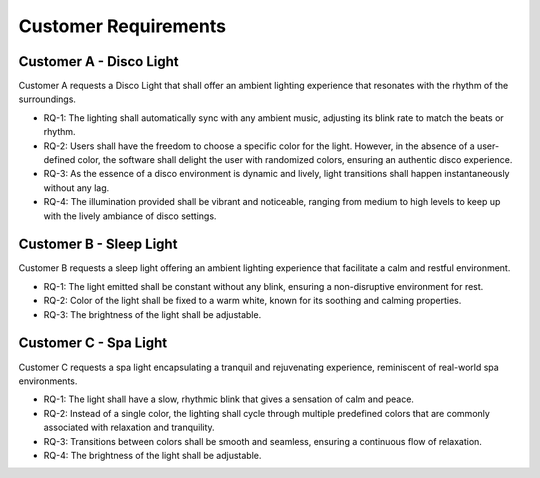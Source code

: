 Customer Requirements
=====================


Customer A - Disco Light
------------------------

Customer A requests a Disco Light that shall offer an ambient lighting experience that resonates with the rhythm of the surroundings.

* RQ-1: The lighting shall automatically sync with any ambient music, adjusting its blink rate to match the beats or rhythm.
* RQ-2: Users shall have the freedom to choose a specific color for the light. However, in the absence of a user-defined color, the software shall delight the user with randomized colors, ensuring an authentic disco experience.
* RQ-3: As the essence of a disco environment is dynamic and lively, light transitions shall happen instantaneously without any lag.
* RQ-4: The illumination provided shall be vibrant and noticeable, ranging from medium to high levels to keep up with the lively ambiance of disco settings.


Customer B - Sleep Light
------------------------

Customer B requests a sleep light offering an ambient lighting experience that facilitate a calm and restful environment.

* RQ-1: The light emitted shall be constant without any blink, ensuring a non-disruptive environment for rest.
* RQ-2: Color of the light shall be fixed to a warm white, known for its soothing and calming properties. 
* RQ-3: The brightness of the light shall be adjustable.


Customer C - Spa Light
----------------------

Customer C requests a spa light encapsulating a tranquil and rejuvenating experience, reminiscent of real-world spa environments.

* RQ-1: The light shall have a slow, rhythmic blink that gives a sensation of calm and peace.
* RQ-2: Instead of a single color, the lighting shall cycle through multiple predefined colors that are commonly associated with relaxation and tranquility.
* RQ-3: Transitions between colors shall be smooth and seamless, ensuring a continuous flow of relaxation.
* RQ-4: The brightness of the light shall be adjustable.
